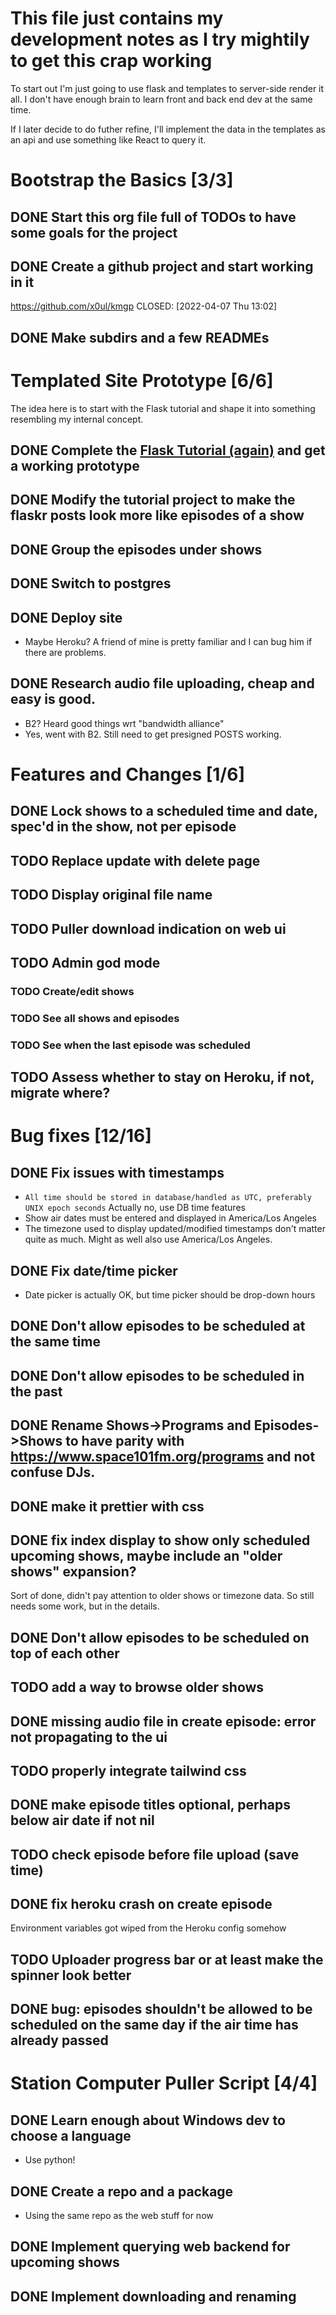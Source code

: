 * This file just contains my development notes as I try mightily to get this crap working
  To start out I'm just going to use flask and templates to
  server-side render it all. I don't have enough brain to learn front
  and back end dev at the same time.

  If I later decide to do futher refine, I'll implement the data in
  the templates as an api and use something like React to query it.

* Bootstrap the Basics [3/3]
** DONE Start this org file full of TODOs to have some goals for the project
   CLOSED: [2022-04-07 Thu 16:45]
** DONE Create a github project and start working in it
   https://github.com/x0ul/kmgp
   CLOSED: [2022-04-07 Thu 13:02]
** DONE Make subdirs and a few READMEs
   CLOSED: [2022-04-07 Thu 16:44]

* Templated Site Prototype [6/6]
  The idea here is to start with the Flask tutorial and shape it into
  something resembling my internal concept.
** DONE Complete the [[https://flask.palletsprojects.com/en/2.1.x/tutorial/][Flask Tutorial (again)]] and get a working prototype
   CLOSED: [2022-04-07 Thu 16:44]
** DONE Modify the tutorial project to make the flaskr posts look more like episodes of a show
   CLOSED: [2022-04-21 Thu 09:52]
** DONE Group the episodes under shows
   CLOSED: [2022-04-21 Thu 09:52]
** DONE Switch to postgres
   CLOSED: [2022-04-27 Wed 16:05]
** DONE Deploy site
   CLOSED: [2022-04-27 Wed 16:05]
   - Maybe Heroku? A friend of mine is pretty familiar and I can bug him if there are problems.
** DONE Research audio file uploading, cheap and easy is good.
   CLOSED: [2022-05-16 Mon 23:04]
   - B2? Heard good things wrt "bandwidth alliance"
   - Yes, went with B2. Still need to get presigned POSTS working.

* Features and Changes [1/6]
** DONE Lock shows to a scheduled time and date, spec'd in the show, not per episode
   CLOSED: [2022-06-28 Tue 12:21]
** TODO Replace update with delete page
** TODO Display original file name
** TODO Puller download indication on web ui
** TODO Admin god mode
*** TODO Create/edit shows
*** TODO See all shows and episodes
*** TODO See when the last episode was scheduled
** TODO Assess whether to stay on Heroku, if not, migrate where?

* Bug fixes [12/16]
** DONE Fix issues with timestamps
   CLOSED: [2022-07-02 Sat 13:51]
   - ~All time should be stored in database/handled as UTC, preferably UNIX epoch seconds~ Actually no, use DB time features
   - Show air dates must be entered and displayed in America/Los Angeles
   - The timezone used to display updated/modified timestamps don't matter quite as much. Might as well also use America/Los Angeles.
** DONE Fix date/time picker
   CLOSED: [2022-06-28 Tue 12:03]
   - Date picker is actually OK, but time picker should be drop-down hours
** DONE Don't allow episodes to be scheduled at the same time
   CLOSED: [2022-07-01 Fri 16:41]
** DONE Don't allow episodes to be scheduled in the past
   CLOSED: [2022-06-28 Tue 12:03]
** DONE Rename Shows->Programs and Episodes->Shows to have parity with https://www.space101fm.org/programs and not confuse DJs.
   CLOSED: [2022-04-28 Thu 04:44]
** DONE make it prettier with css
   CLOSED: [2022-06-28 Tue 12:03]
** DONE fix index display to show only scheduled upcoming shows, maybe include an "older shows" expansion?
   CLOSED: [2022-05-02 Mon 08:23]
   Sort of done, didn't pay attention to older shows or timezone data. So still needs some work, but in the details.
** DONE Don't allow episodes to be scheduled on top of each other
   CLOSED: [2022-07-03 Sun 13:01]
** TODO add a way to browse older shows
** DONE missing audio file in create episode: error not propagating to the ui
   CLOSED: [2022-07-03 Sun 13:09]
** TODO properly integrate tailwind css
** DONE make episode titles optional, perhaps below air date if not nil
   CLOSED: [2022-07-03 Sun 17:34]
** TODO check episode before file upload (save time)
** DONE fix heroku crash on create episode
   CLOSED: [2022-05-27 Fri 19:16]
   Environment variables got wiped from the Heroku config somehow
** TODO Uploader progress bar or at least make the spinner look better
** DONE bug: episodes shouldn't be allowed to be scheduled on the same day if the air time has already passed
   CLOSED: [2022-07-03 Sun 13:36]


* Station Computer Puller Script [4/4]
** DONE Learn enough about Windows dev to choose a language
   CLOSED: [2022-04-27 Wed 16:08]
   - Use python!
** DONE Create a repo and a package
   CLOSED: [2022-07-02 Sat 11:52]
   - Using the same repo as the web stuff for now
** DONE Implement querying web backend for upcoming shows
   CLOSED: [2022-07-01 Fri 15:57]
** DONE Implement downloading and renaming
   CLOSED: [2022-07-02 Sat 11:52]
